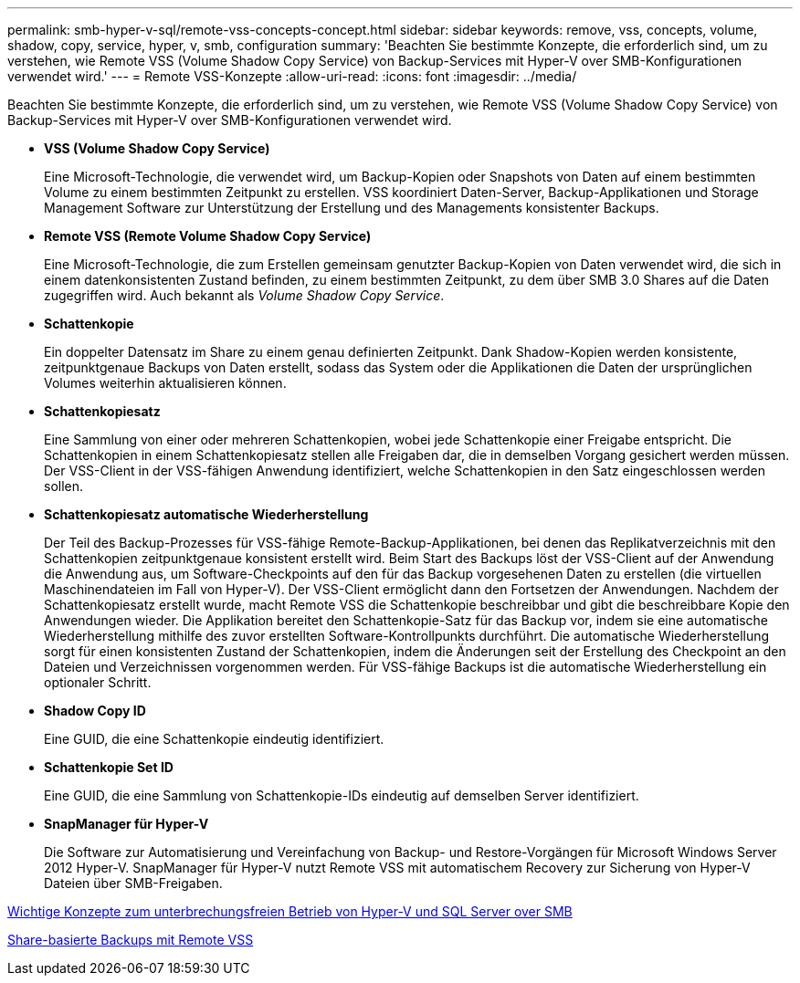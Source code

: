 ---
permalink: smb-hyper-v-sql/remote-vss-concepts-concept.html 
sidebar: sidebar 
keywords: remove, vss, concepts, volume, shadow, copy, service, hyper, v, smb, configuration 
summary: 'Beachten Sie bestimmte Konzepte, die erforderlich sind, um zu verstehen, wie Remote VSS (Volume Shadow Copy Service) von Backup-Services mit Hyper-V over SMB-Konfigurationen verwendet wird.' 
---
= Remote VSS-Konzepte
:allow-uri-read: 
:icons: font
:imagesdir: ../media/


[role="lead"]
Beachten Sie bestimmte Konzepte, die erforderlich sind, um zu verstehen, wie Remote VSS (Volume Shadow Copy Service) von Backup-Services mit Hyper-V over SMB-Konfigurationen verwendet wird.

* *VSS (Volume Shadow Copy Service)*
+
Eine Microsoft-Technologie, die verwendet wird, um Backup-Kopien oder Snapshots von Daten auf einem bestimmten Volume zu einem bestimmten Zeitpunkt zu erstellen. VSS koordiniert Daten-Server, Backup-Applikationen und Storage Management Software zur Unterstützung der Erstellung und des Managements konsistenter Backups.

* *Remote VSS (Remote Volume Shadow Copy Service)*
+
Eine Microsoft-Technologie, die zum Erstellen gemeinsam genutzter Backup-Kopien von Daten verwendet wird, die sich in einem datenkonsistenten Zustand befinden, zu einem bestimmten Zeitpunkt, zu dem über SMB 3.0 Shares auf die Daten zugegriffen wird. Auch bekannt als _Volume Shadow Copy Service_.

* *Schattenkopie*
+
Ein doppelter Datensatz im Share zu einem genau definierten Zeitpunkt. Dank Shadow-Kopien werden konsistente, zeitpunktgenaue Backups von Daten erstellt, sodass das System oder die Applikationen die Daten der ursprünglichen Volumes weiterhin aktualisieren können.

* *Schattenkopiesatz*
+
Eine Sammlung von einer oder mehreren Schattenkopien, wobei jede Schattenkopie einer Freigabe entspricht. Die Schattenkopien in einem Schattenkopiesatz stellen alle Freigaben dar, die in demselben Vorgang gesichert werden müssen. Der VSS-Client in der VSS-fähigen Anwendung identifiziert, welche Schattenkopien in den Satz eingeschlossen werden sollen.

* *Schattenkopiesatz automatische Wiederherstellung*
+
Der Teil des Backup-Prozesses für VSS-fähige Remote-Backup-Applikationen, bei denen das Replikatverzeichnis mit den Schattenkopien zeitpunktgenaue konsistent erstellt wird. Beim Start des Backups löst der VSS-Client auf der Anwendung die Anwendung aus, um Software-Checkpoints auf den für das Backup vorgesehenen Daten zu erstellen (die virtuellen Maschinendateien im Fall von Hyper-V). Der VSS-Client ermöglicht dann den Fortsetzen der Anwendungen. Nachdem der Schattenkopiesatz erstellt wurde, macht Remote VSS die Schattenkopie beschreibbar und gibt die beschreibbare Kopie den Anwendungen wieder. Die Applikation bereitet den Schattenkopie-Satz für das Backup vor, indem sie eine automatische Wiederherstellung mithilfe des zuvor erstellten Software-Kontrollpunkts durchführt. Die automatische Wiederherstellung sorgt für einen konsistenten Zustand der Schattenkopien, indem die Änderungen seit der Erstellung des Checkpoint an den Dateien und Verzeichnissen vorgenommen werden. Für VSS-fähige Backups ist die automatische Wiederherstellung ein optionaler Schritt.

* *Shadow Copy ID*
+
Eine GUID, die eine Schattenkopie eindeutig identifiziert.

* *Schattenkopie Set ID*
+
Eine GUID, die eine Sammlung von Schattenkopie-IDs eindeutig auf demselben Server identifiziert.

* *SnapManager für Hyper-V*
+
Die Software zur Automatisierung und Vereinfachung von Backup- und Restore-Vorgängen für Microsoft Windows Server 2012 Hyper-V. SnapManager für Hyper-V nutzt Remote VSS mit automatischem Recovery zur Sicherung von Hyper-V Dateien über SMB-Freigaben.



xref:nondisruptive-operations-glossary-concept.adoc[Wichtige Konzepte zum unterbrechungsfreien Betrieb von Hyper-V und SQL Server over SMB]

xref:share-based-backups-remote-vss-concept.adoc[Share-basierte Backups mit Remote VSS]
